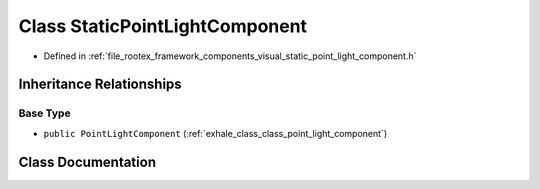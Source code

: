 .. _exhale_class_class_static_point_light_component:

Class StaticPointLightComponent
===============================

- Defined in :ref:`file_rootex_framework_components_visual_static_point_light_component.h`


Inheritance Relationships
-------------------------

Base Type
*********

- ``public PointLightComponent`` (:ref:`exhale_class_class_point_light_component`)


Class Documentation
-------------------


.. doxygenclass:: StaticPointLightComponent
   :members:
   :protected-members:
   :undoc-members: